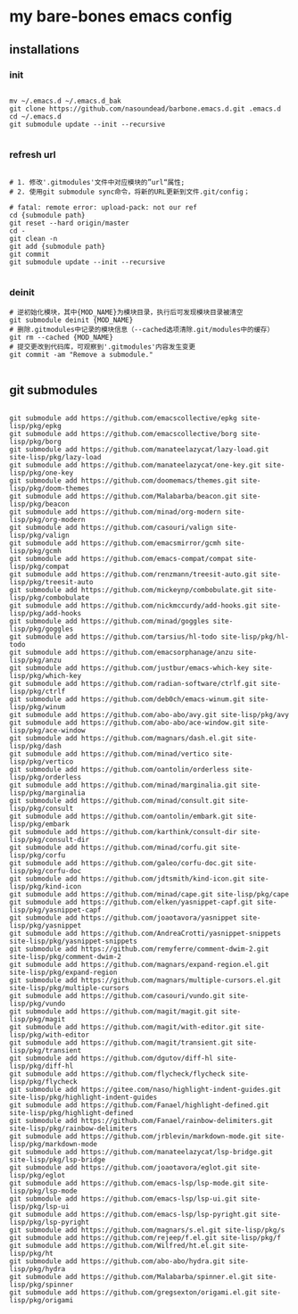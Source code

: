* my bare-bones emacs config

** installations

*** init
#+begin_src shell

  mv ~/.emacs.d ~/.emacs.d_bak
  git clone https://github.com/nasoundead/barbone.emacs.d.git .emacs.d
  cd ~/.emacs.d
  git submodule update --init --recursive

#+end_src

*** refresh url
#+begin_src shell

# 1. 修改'.gitmodules'文件中对应模块的”url“属性;
# 2. 使用git submodule sync命令，将新的URL更新到文件.git/config；

# fatal: remote error: upload-pack: not our ref
cd {submodule path}
git reset --hard origin/master
cd -
git clean -n
git add {submodule path}
git commit
git submodule update --init --recursive

#+end_src

*** deinit

#+begin_src shell
# 逆初始化模块，其中{MOD_NAME}为模块目录，执行后可发现模块目录被清空
git submodule deinit {MOD_NAME} 
# 删除.gitmodules中记录的模块信息（--cached选项清除.git/modules中的缓存）
git rm --cached {MOD_NAME} 
# 提交更改到代码库，可观察到'.gitmodules'内容发生变更
git commit -am "Remove a submodule." 

#+end_src

** git submodules

#+begin_src shell

git submodule add https://github.com/emacscollective/epkg site-lisp/pkg/epkg
git submodule add https://github.com/emacscollective/borg site-lisp/pkg/borg
git submodule add https://github.com/manateelazycat/lazy-load.git site-lisp/pkg/lazy-load
git submodule add https://github.com/manateelazycat/one-key.git site-lisp/pkg/one-key
git submodule add https://github.com/doomemacs/themes.git site-lisp/pkg/doom-themes
git submodule add https://github.com/Malabarba/beacon.git site-lisp/pkg/beacon
git submodule add https://github.com/minad/org-modern site-lisp/pkg/org-modern
git submodule add https://github.com/casouri/valign site-lisp/pkg/valign
git submodule add https://github.com/emacsmirror/gcmh site-lisp/pkg/gcmh
git submodule add https://github.com/emacs-compat/compat site-lisp/pkg/compat
git submodule add https://github.com/renzmann/treesit-auto.git site-lisp/pkg/treesit-auto
git submodule add https://github.com/mickeynp/combobulate.git site-lisp/pkg/combobulate
git submodule add https://github.com/nickmccurdy/add-hooks.git site-lisp/pkg/add-hooks
git submodule add https://github.com/minad/goggles site-lisp/pkg/goggles
git submodule add https://github.com/tarsius/hl-todo site-lisp/pkg/hl-todo
git submodule add https://github.com/emacsorphanage/anzu site-lisp/pkg/anzu
git submodule add https://github.com/justbur/emacs-which-key site-lisp/pkg/which-key
git submodule add https://github.com/radian-software/ctrlf.git site-lisp/pkg/ctrlf
git submodule add https://github.com/deb0ch/emacs-winum.git site-lisp/pkg/winum
git submodule add https://github.com/abo-abo/avy.git site-lisp/pkg/avy
git submodule add https://github.com/abo-abo/ace-window.git site-lisp/pkg/ace-window
git submodule add https://github.com/magnars/dash.el.git site-lisp/pkg/dash
git submodule add https://github.com/minad/vertico site-lisp/pkg/vertico
git submodule add https://github.com/oantolin/orderless site-lisp/pkg/orderless
git submodule add https://github.com/minad/marginalia.git site-lisp/pkg/marginalia
git submodule add https://github.com/minad/consult.git site-lisp/pkg/consult
git submodule add https://github.com/oantolin/embark.git site-lisp/pkg/embark
git submodule add https://github.com/karthink/consult-dir site-lisp/pkg/consult-dir
git submodule add https://github.com/minad/corfu.git site-lisp/pkg/corfu
git submodule add https://github.com/galeo/corfu-doc.git site-lisp/pkg/corfu-doc
git submodule add https://github.com/jdtsmith/kind-icon.git site-lisp/pkg/kind-icon
git submodule add https://github.com/minad/cape.git site-lisp/pkg/cape
git submodule add https://github.com/elken/yasnippet-capf.git site-lisp/pkg/yasnippet-capf
git submodule add https://github.com/joaotavora/yasnippet site-lisp/pkg/yasnippet
git submodule add https://github.com/AndreaCrotti/yasnippet-snippets site-lisp/pkg/yasnippet-snippets
git submodule add https://github.com/remyferre/comment-dwim-2.git site-lisp/pkg/comment-dwim-2
git submodule add https://github.com/magnars/expand-region.el.git site-lisp/pkg/expand-region
git submodule add https://github.com/magnars/multiple-cursors.el.git site-lisp/pkg/multiple-cursors
git submodule add https://github.com/casouri/vundo.git site-lisp/pkg/vundo
git submodule add https://github.com/magit/magit.git site-lisp/pkg/magit
git submodule add https://github.com/magit/with-editor.git site-lisp/pkg/with-editor
git submodule add https://github.com/magit/transient.git site-lisp/pkg/transient
git submodule add https://github.com/dgutov/diff-hl site-lisp/pkg/diff-hl
git submodule add https://github.com/flycheck/flycheck site-lisp/pkg/flycheck
git submodule add https://gitee.com/naso/highlight-indent-guides.git site-lisp/pkg/highlight-indent-guides
git submodule add https://github.com/Fanael/highlight-defined.git site-lisp/pkg/highlight-defined
git submodule add https://github.com/Fanael/rainbow-delimiters.git site-lisp/pkg/rainbow-delimiters
git submodule add https://github.com/jrblevin/markdown-mode.git site-lisp/pkg/markdown-mode
git submodule add https://github.com/manateelazycat/lsp-bridge.git site-lisp/pkg/lsp-bridge
git submodule add https://github.com/joaotavora/eglot.git site-lisp/pkg/eglot
git submodule add https://github.com/emacs-lsp/lsp-mode.git site-lisp/pkg/lsp-mode
git submodule add https://github.com/emacs-lsp/lsp-ui.git site-lisp/pkg/lsp-ui
git submodule add https://github.com/emacs-lsp/lsp-pyright.git site-lisp/pkg/lsp-pyright
git submodule add https://github.com/magnars/s.el.git site-lisp/pkg/s
git submodule add https://github.com/rejeep/f.el.git site-lisp/pkg/f
git submodule add https://github.com/Wilfred/ht.el.git site-lisp/pkg/ht
git submodule add https://github.com/abo-abo/hydra.git site-lisp/pkg/hydra
git submodule add https://github.com/Malabarba/spinner.el.git site-lisp/pkg/spinner
git submodule add https://github.com/gregsexton/origami.el.git site-lisp/pkg/origami

#+end_src